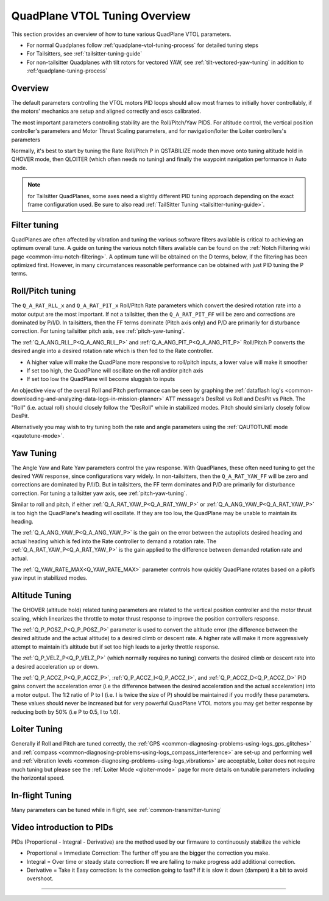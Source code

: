 .. _quadplane-vtol-tuning:

==============================
QuadPlane VTOL Tuning Overview
==============================

This section provides an overview of how to tune various QuadPlane VTOL parameters.

- For normal Quadplanes follow :ref:'quadplane-vtol-tuning-process` for detailed tuning steps
- For Tailsitters, see :ref:`tailsitter-tuning-guide`
- For non-tailsitter Quadplanes with tilt rotors for vectored YAW, see :ref:`tilt-vectored-yaw-tuning` in addition to :ref:'quadplane-tuning-process`

Overview
========

The default parameters controlling the VTOL motors PID loops should allow most frames to initially hover controllably, if the motors' mechanics are setup and aligned correctly and escs calibrated. 

The most important parameters controlling stability are the Roll/Pitch/Yaw PIDS. For altitude control, the vertical position controller's parameters and Motor Thrust Scaling parameters, and for navigation/loiter the Loiter controllers's parameters

Normally, it's best to start by tuning the Rate Roll/Pitch P in QSTABILIZE
mode then move onto tuning altitude hold in QHOVER mode, then QLOITER
(which often needs no tuning) and finally the waypoint navigation
performance in Auto mode.

.. note:: for Tailsitter QuadPlanes, some axes need a slightly different PID tuning approach depending on the exact frame configuration used. Be sure to also read :ref:`TailSitter Tuning <tailsitter-tuning-guide>`.

Filter tuning
=============

QuadPlanes are often affected by vibration and tuning the various software filters available is critical to achieving an optimum overall tune. A guide on tuning the various notch filters available can be found on the :ref:`Notch Filtering wiki page <common-imu-notch-filtering>`. A optimum tune will be obtained on the D terms, below, if the filtering has been optimized first. However, in many circumstances reasonable performance can be obtained with just PID tuning the P terms. 


Roll/Pitch tuning
=================

The ``Q_A_RAT_RLL_x`` and ``Q_A_RAT_PIT_x`` Roll/Pitch Rate parameters which convert the desired rotation rate into a motor output are the most important. If not a tailsitter, then the ``Q_A_RAT_PIT_FF`` will be zero and corrections are dominated by P/I/D. In tailsitters, then the FF terms dominate (Pitch axis only) and P/D are primarily for disturbance correction. For tuning tailsitter pitch axis, see :ref:`pitch-yaw-tuning`.

The :ref:`Q_A_ANG_RLL_P<Q_A_ANG_RLL_P>` and :ref:`Q_A_ANG_PIT_P<Q_A_ANG_PIT_P>` Roll/Pitch P converts the desired angle into a desired rotation rate which is then fed to the Rate controller.

-  A higher value will make the QuadPlane more responsive to roll/pitch
   inputs, a lower value will make it smoother
-  If set too high, the QuadPlane will oscillate on the roll and/or pitch
   axis
-  If set too low the QuadPlane will become sluggish to inputs

An objective view of the overall Roll and Pitch performance can be seen
by graphing the :ref:`dataflash log's <common-downloading-and-analyzing-data-logs-in-mission-planner>` ATT message's DesRoll vs Roll and DesPit vs Pitch. The "Roll" (i.e.
actual roll) should closely follow the "DesRoll" while in stabilized modes. Pitch should similarly closely follow DesPit.

Alternatively you may wish to try tuning both the rate and angle
parameters using the :ref:`QAUTOTUNE mode <qautotune-mode>`.

Yaw Tuning
==========

The Angle Yaw and Rate Yaw parameters control the yaw response. With QuadPlanes, these often need tuning to get the desired YAW response, since configurations vary widely. In non-tailsitters, then the ``Q_A_RAT_YAW_FF`` will be zero and corrections are dominated by P/I/D. But in tailsitters, the FF term dominates and P/D are primarily for disturbance correction. For tuning a tailsitter yaw axis, see :ref:`pitch-yaw-tuning`.

Similar to roll and pitch, if either :ref:`Q_A_RAT_YAW_P<Q_A_RAT_YAW_P>` or :ref:`Q_A_ANG_YAW_P<Q_A_RAT_YAW_P>` is too high the QuadPlane's heading will oscillate. If they are too low, the QuadPlane may be unable to maintain its heading.

The :ref:`Q_A_ANG_YAW_P<Q_A_ANG_YAW_P>` is the gain on the error between the autopilots desired heading and actual heading which is fed into the Rate controller to demand a rotation rate. The :ref:`Q_A_RAT_YAW_P<Q_A_RAT_YAW_P>` is the gain applied to the difference between demanded rotation rate and actual.

The :ref:`Q_YAW_RATE_MAX<Q_YAW_RATE_MAX>` parameter controls how quickly QuadPlane rotates based on a pilot’s yaw input in stabilized modes. 

Altitude Tuning
===============

The QHOVER (altitude hold) related tuning parameters are related to the vertical position controller and the motor thrust scaling, which linearizes the throttle to motor thrust response to improve the position controllers response.

The :ref:`Q_P_POSZ_P<Q_P_POSZ_P>` parameter is used to convert the altitude error (the difference between the desired altitude and the actual altitude) to a desired climb or descent rate. A higher rate will make it more aggressively attempt to maintain it’s altitude but if set too high leads to a jerky throttle response.

The :ref:`Q_P_VELZ_P<Q_P_VELZ_P>` (which normally requires no tuning) converts the desired climb or descent rate into a desired acceleration up or down.

The :ref:`Q_P_ACCZ_P<Q_P_ACCZ_P>`, :ref:`Q_P_ACCZ_I<Q_P_ACCZ_I>`, and :ref:`Q_P_ACCZ_D<Q_P_ACCZ_D>` PID gains convert the acceleration error (i.e the difference between the desired acceleration and the actual acceleration) into a motor output. The 1:2 ratio of P to I (i.e. I is twice the size of P) should be maintained if you modify these parameters. These values should never be increased but for very powerful QuadPlane VTOL motors you may get better response by reducing both by 50% (i.e P to 0.5, I to 1.0).

Loiter Tuning
=============

Generally if Roll and Pitch are tuned correctly,  the
:ref:`GPS <common-diagnosing-problems-using-logs_gps_glitches>`
and :ref:`compass <common-diagnosing-problems-using-logs_compass_interference>`
are set-up and performing well and :ref:`vibration levels <common-diagnosing-problems-using-logs_vibrations>`
are acceptable, Loiter does not require much tuning but please see the
:ref:`Loiter Mode <qloiter-mode>` page for more details on tunable
parameters including the horizontal speed.

In-flight Tuning
================

Many parameters can be tuned while in flight, see :ref:`common-transmitter-tuning`


Video introduction to PIDs
==========================

PIDs (Proportional - Integral - Derivative) are the method used by our
firmware to continuously stabilize the vehicle

-  Proportional = Immediate Correction: The further off you are the
   bigger the correction you make.
-  Integral = Over time or steady state correction: If we are failing to
   make progress add additional correction.
-  Derivative = Take it Easy correction: Is the correction going to
   fast? if it is slow it down (dampen) it a bit to avoid overshoot.

..  youtube:: l03SioQ9ySg
    :width: 100%

..  youtube:: sDd4VOpOnnA
    :width: 100%

-----

.. image:: ../../../images/banner-freespace.png
   :target: https://freespace.solutions/
